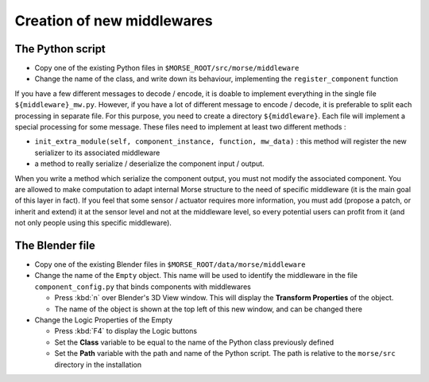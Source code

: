 Creation of new middlewares
===========================

The Python script
-----------------

- Copy one of the existing Python files in ``$MORSE_ROOT/src/morse/middleware``
- Change the name of the class, and write down its behaviour, implementing
  the ``register_component`` function

If you have a few different messages to decode / encode, it is doable to
implement everything in the single file ``${middleware}_mw.py``. However, if you
have a lot of different message to encode / decode, it is preferable to split
each processing in separate file. For this purpose, you need to create a
directory ``${middleware}``. Each file will implement a special processing for
some message. These files need to implement at least two different methods :

- ``init_extra_module(self, component_instance, function, mw_data)`` : this
  method will register the new serializer to its associated middleware
- a method to really serialize / deserialize the component input / output.

When you write a method which serialize the component output, you must not
modify the associated component. You are allowed to make computation to adapt
internal Morse structure to the need of specific middleware (it is the main
goal of this layer in fact). If you feel that some sensor / actuator requires
more information, you must add (propose a patch, or inherit and extend) it at
the sensor level and not at the middleware level, so every potential users
can profit from it (and not only people using this specific middleware).

The Blender file
----------------

- Copy one of the existing Blender files in
  ``$MORSE_ROOT/data/morse/middleware``
- Change the name of the ``Empty`` object. This name will be used to identify
  the middleware in the file ``component_config.py`` that binds components
  with middlewares

  - Press :kbd:`n` over Blender's 3D View window. This will display the
    **Transform Properties** of the object.
  - The name of the object is shown at the top left of this new window, and 
    can be changed there

- Change the Logic Properties of the Empty

  - Press :kbd:`F4` to display the Logic buttons
  - Set the **Class** variable to be equal to the name of the Python class
    previously defined
  - Set the **Path** variable with the path and name of the Python script. The
    path is relative to the ``morse/src`` directory in the installation
